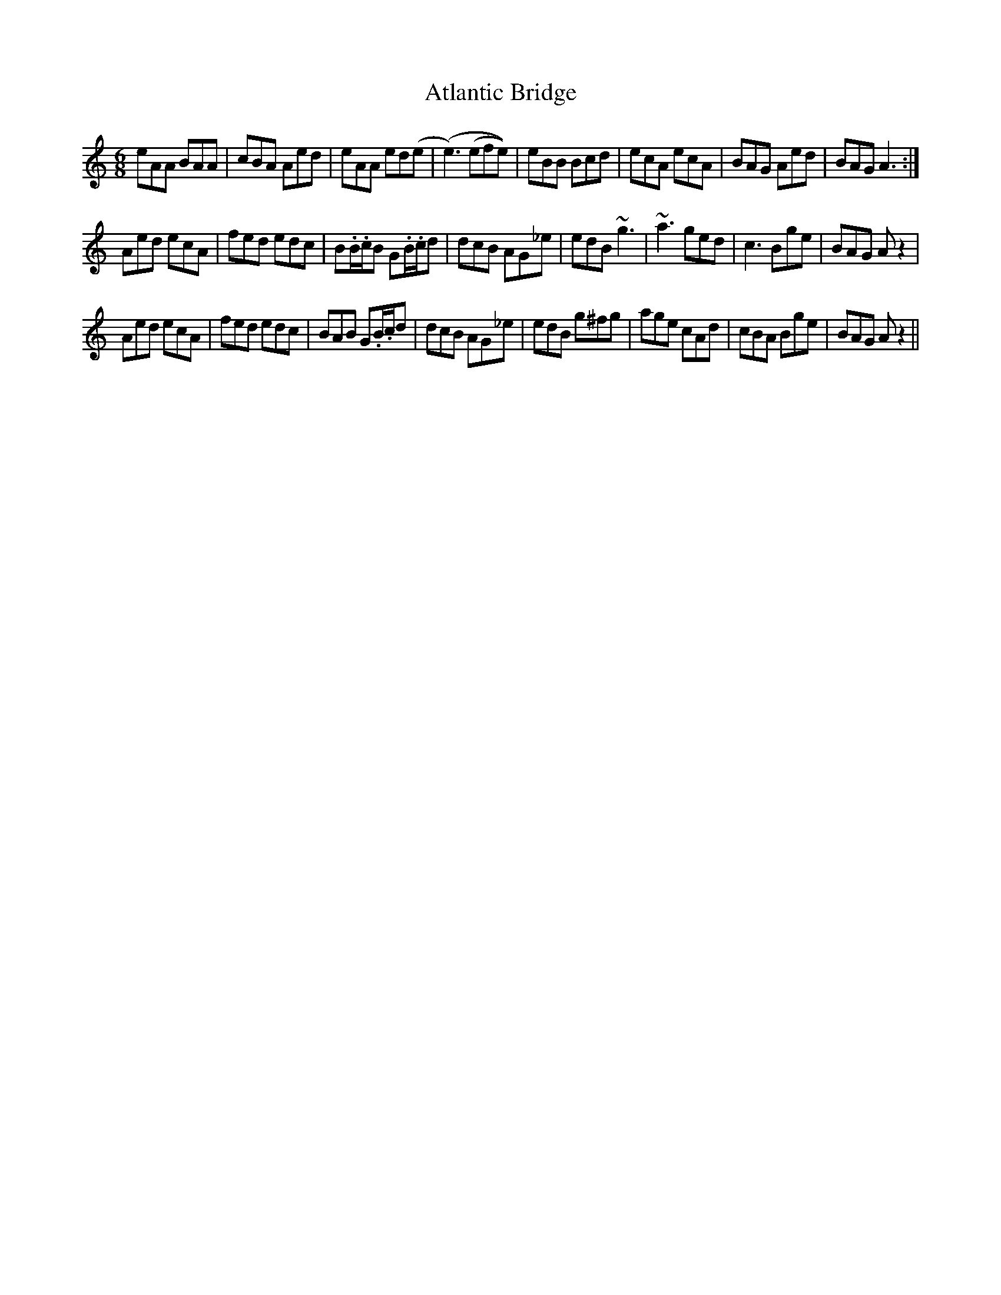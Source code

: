 X: 2122
T: Atlantic Bridge
R: jig
M: 6/8
K: Aminor
eAA BAA|cBA Aed|eAA ed(e|(e3) (efe))|eBB Bcd|ecA ecA|BAG Aed|BAG A3:|
Aed ecA|fed edc|B.B/.c/B G.B/.c/d|dcB AG_e|edB ~g3|~a3 ged|c3 Bge|BAG A z2|
Aed ecA|fed edc|BAB G.B/.c/d|dcB AG_e|edB g^fg|age cAd|cBA Bge|BAG A z2||

